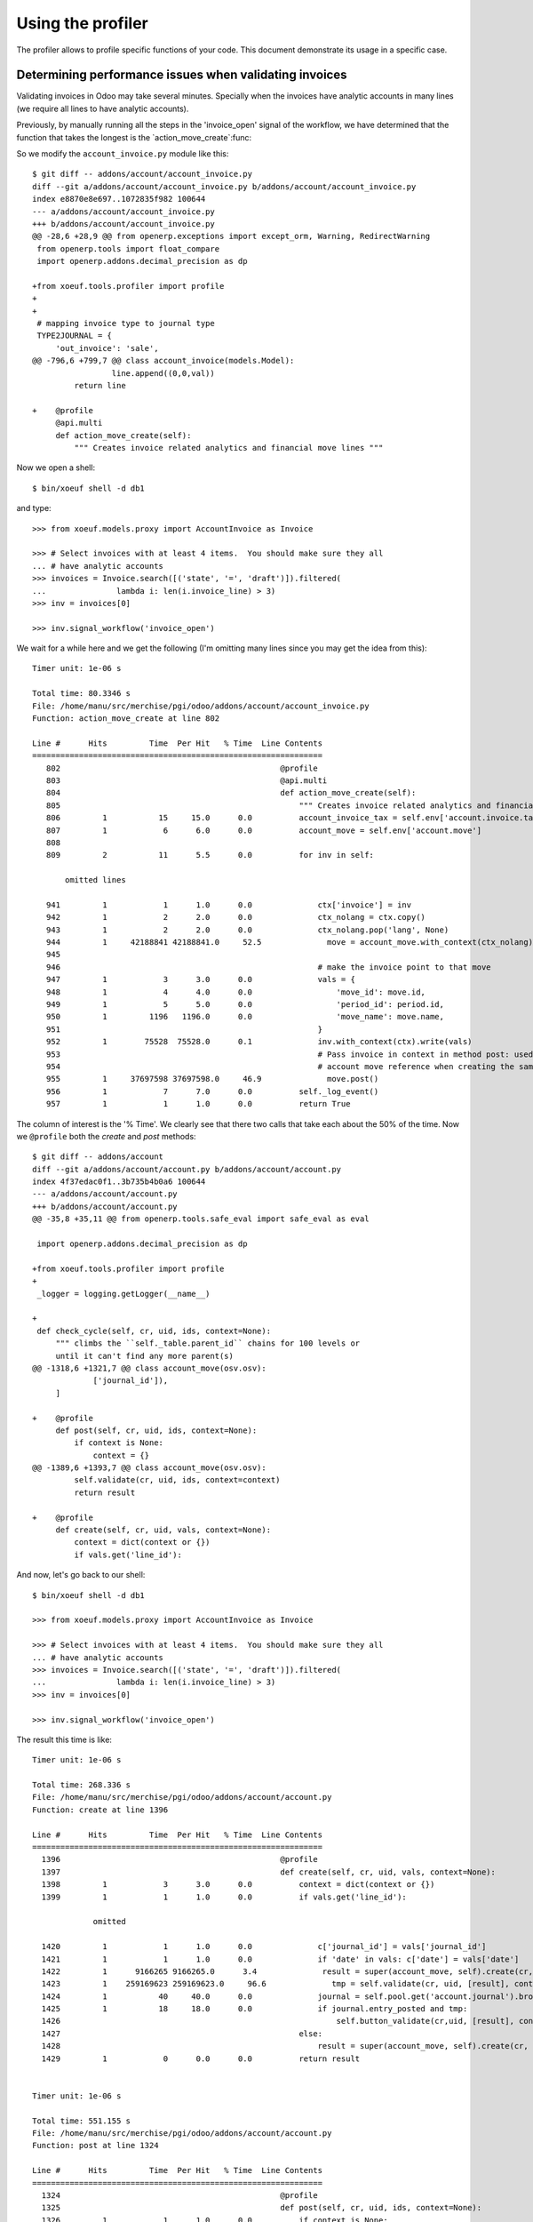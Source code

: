 ====================
 Using the profiler
====================

The profiler allows to profile specific functions of your code.  This document
demonstrate its usage in a specific case.


Determining performance issues when validating invoices
=======================================================

Validating invoices in Odoo may take several minutes.  Specially when the
invoices have analytic accounts in many lines (we require all lines to have
analytic accounts).

Previously, by manually running all the steps in the 'invoice_open' signal of
the workflow, we have determined that the function that takes the longest is
the `action_move_create`:func:

So we modify the ``account_invoice.py`` module like this::

  $ git diff -- addons/account/account_invoice.py
  diff --git a/addons/account/account_invoice.py b/addons/account/account_invoice.py
  index e8870e8e697..1072835f982 100644
  --- a/addons/account/account_invoice.py
  +++ b/addons/account/account_invoice.py
  @@ -28,6 +28,9 @@ from openerp.exceptions import except_orm, Warning, RedirectWarning
   from openerp.tools import float_compare
   import openerp.addons.decimal_precision as dp

  +from xoeuf.tools.profiler import profile
  +
  +
   # mapping invoice type to journal type
   TYPE2JOURNAL = {
       'out_invoice': 'sale',
  @@ -796,6 +799,7 @@ class account_invoice(models.Model):
                   line.append((0,0,val))
           return line

  +    @profile
       @api.multi
       def action_move_create(self):
           """ Creates invoice related analytics and financial move lines """


Now we open a shell::

  $ bin/xoeuf shell -d db1

and type::

  >>> from xoeuf.models.proxy import AccountInvoice as Invoice

  >>> # Select invoices with at least 4 items.  You should make sure they all
  ... # have analytic accounts
  >>> invoices = Invoice.search([('state', '=', 'draft')]).filtered(
  ...               lambda i: len(i.invoice_line) > 3)
  >>> inv = invoices[0]

  >>> inv.signal_workflow('invoice_open')

We wait for a while here and we get the following (I'm omitting many lines
since you may get the idea from this)::

  Timer unit: 1e-06 s

  Total time: 80.3346 s
  File: /home/manu/src/merchise/pgi/odoo/addons/account/account_invoice.py
  Function: action_move_create at line 802

  Line #      Hits         Time  Per Hit   % Time  Line Contents
  ==============================================================
     802                                               @profile
     803                                               @api.multi
     804                                               def action_move_create(self):
     805                                                   """ Creates invoice related analytics and financial move lines """
     806         1           15     15.0      0.0          account_invoice_tax = self.env['account.invoice.tax']
     807         1            6      6.0      0.0          account_move = self.env['account.move']
     808
     809         2           11      5.5      0.0          for inv in self:

         omitted lines

     941         1            1      1.0      0.0              ctx['invoice'] = inv
     942         1            2      2.0      0.0              ctx_nolang = ctx.copy()
     943         1            2      2.0      0.0              ctx_nolang.pop('lang', None)
     944         1     42188841 42188841.0     52.5              move = account_move.with_context(ctx_nolang).create(move_vals)
     945
     946                                                       # make the invoice point to that move
     947         1            3      3.0      0.0              vals = {
     948         1            4      4.0      0.0                  'move_id': move.id,
     949         1            5      5.0      0.0                  'period_id': period.id,
     950         1         1196   1196.0      0.0                  'move_name': move.name,
     951                                                       }
     952         1        75528  75528.0      0.1              inv.with_context(ctx).write(vals)
     953                                                       # Pass invoice in context in method post: used if you want to get the same
     954                                                       # account move reference when creating the same invoice after a cancelled one:
     955         1     37697598 37697598.0     46.9              move.post()
     956         1            7      7.0      0.0          self._log_event()
     957         1            1      1.0      0.0          return True


The column of interest is the '% Time'.  We clearly see that there two calls
that take each about the 50% of the time.  Now we ``@profile`` both the
`create` and `post` methods::

  $ git diff -- addons/account
  diff --git a/addons/account/account.py b/addons/account/account.py
  index 4f37edac0f1..3b735b4b0a6 100644
  --- a/addons/account/account.py
  +++ b/addons/account/account.py
  @@ -35,8 +35,11 @@ from openerp.tools.safe_eval import safe_eval as eval

   import openerp.addons.decimal_precision as dp

  +from xoeuf.tools.profiler import profile
  +
   _logger = logging.getLogger(__name__)

  +
   def check_cycle(self, cr, uid, ids, context=None):
       """ climbs the ``self._table.parent_id`` chains for 100 levels or
       until it can't find any more parent(s)
  @@ -1318,6 +1321,7 @@ class account_move(osv.osv):
               ['journal_id']),
       ]

  +    @profile
       def post(self, cr, uid, ids, context=None):
           if context is None:
               context = {}
  @@ -1389,6 +1393,7 @@ class account_move(osv.osv):
           self.validate(cr, uid, ids, context=context)
           return result

  +    @profile
       def create(self, cr, uid, vals, context=None):
           context = dict(context or {})
           if vals.get('line_id'):


And now, let's go back to our shell::

  $ bin/xoeuf shell -d db1

  >>> from xoeuf.models.proxy import AccountInvoice as Invoice

  >>> # Select invoices with at least 4 items.  You should make sure they all
  ... # have analytic accounts
  >>> invoices = Invoice.search([('state', '=', 'draft')]).filtered(
  ...               lambda i: len(i.invoice_line) > 3)
  >>> inv = invoices[0]

  >>> inv.signal_workflow('invoice_open')


The result this time is like::

  Timer unit: 1e-06 s

  Total time: 268.336 s
  File: /home/manu/src/merchise/pgi/odoo/addons/account/account.py
  Function: create at line 1396

  Line #      Hits         Time  Per Hit   % Time  Line Contents
  ==============================================================
    1396                                               @profile
    1397                                               def create(self, cr, uid, vals, context=None):
    1398         1            3      3.0      0.0          context = dict(context or {})
    1399         1            1      1.0      0.0          if vals.get('line_id'):

               omitted

    1420         1            1      1.0      0.0              c['journal_id'] = vals['journal_id']
    1421         1            1      1.0      0.0              if 'date' in vals: c['date'] = vals['date']
    1422         1      9166265 9166265.0      3.4              result = super(account_move, self).create(cr, uid, vals, c)
    1423         1    259169623 259169623.0     96.6              tmp = self.validate(cr, uid, [result], context)
    1424         1           40     40.0      0.0              journal = self.pool.get('account.journal').browse(cr, uid, vals['journal_id'], context)
    1425         1           18     18.0      0.0              if journal.entry_posted and tmp:
    1426                                                           self.button_validate(cr,uid, [result], context)
    1427                                                   else:
    1428                                                       result = super(account_move, self).create(cr, uid, vals, context)
    1429         1            0      0.0      0.0          return result


  Timer unit: 1e-06 s

  Total time: 551.155 s
  File: /home/manu/src/merchise/pgi/odoo/addons/account/account.py
  Function: post at line 1324

  Line #      Hits         Time  Per Hit   % Time  Line Contents
  ==============================================================
    1324                                               @profile
    1325                                               def post(self, cr, uid, ids, context=None):
    1326         1            1      1.0      0.0          if context is None:
    1327                                                       context = {}
    1328         1            1      1.0      0.0          invoice = context.get('invoice', False)
    1329         1    265463635 265463635.0     48.2          valid_moves = self.validate(cr, uid, ids, context)
    1330
    1331         1            1      1.0      0.0          if not valid_moves:

         omitted

    1348         1            2      2.0      0.0                  if new_name:
    1349         1    285492299 285492299.0     51.8                      self.write(cr, uid, [move.id], {'name':new_name})
    1350
    1351         1            1      1.0      0.0          cr.execute('UPDATE account_move '\
    1352                                                              'SET state=%s '\
    1353                                                              'WHERE id IN %s',
    1354         1          395    395.0      0.0                     ('posted', tuple(valid_moves),))
    1355         1           79     79.0      0.0          self.invalidate_cache(cr, uid, ['state', ], valid_moves, context=context)
    1356         1            1      1.0      0.0          return True


Now we notice that `validate` is called two time in these methods, that one
more time in the `write` (which takes the other big piece of the pie).

When profiling validate we notice that it passes most of the time creating
analytic line (you'd say that creating analytic lines must not be part of the
validate function, would you?)::

  Timer unit: 1e-06 s

  Total time: 297.801 s
  File: /home/manu/src/merchise/pgi/odoo/addons/account/account.py
  Function: validate at line 1550

  Line #      Hits         Time  Per Hit   % Time  Line Contents
  ==============================================================
    1550                                               @profile
    1551                                               def validate(self, cr, uid, ids, context=None):
    1552         1            3      3.0      0.0          if context and ('__last_update' in context):
    1553                                                       del context['__last_update']
    1554
    1555         1            1      1.0      0.0          valid_moves = [] #Maintains a list of moves which can be responsible to create analytic entries
    1556         1            7      7.0      0.0          obj_analytic_line = self.pool.get('account.analytic.line')
    1557         1            2      2.0      0.0          obj_move_line = self.pool.get('account.move.line')
    1558         1            2      2.0      0.0          obj_precision = self.pool.get('decimal.precision')
    1559         1           62     62.0      0.0          prec = obj_precision.precision_get(cr, uid, 'Account')
    1560         2          111     55.5      0.0          for move in self.browse(cr, uid, ids, context):
    1561         1         2115   2115.0      0.0              journal = move.journal_id
    1562         1            1      1.0      0.0              amount = 0
    1563         1            1      1.0      0.0              line_ids = []
    1564         1            1      1.0      0.0              line_draft_ids = []
    1565         1            2      2.0      0.0              company_id = None
    1566                                                       # makes sure we don't use outdated period
    1567         1          626    626.0      0.0              obj_move_line._update_journal_check(cr, uid, journal.id, move.period_id.id, context=context)
    1568        32         6393    199.8      0.0              for line in move.line_id:
    1569        31        32036   1033.4      0.0                  amount += line.debit - line.credit
    1570        31           98      3.2      0.0                  line_ids.append(line.id)
    1571        31          213      6.9      0.0                  if line.state=='draft':
    1572        31           92      3.0      0.0                      line_draft_ids.append(line.id)
    1573
    1574        31           26      0.8      0.0                  if not company_id:
    1575         1         1979   1979.0      0.0                      company_id = line.account_id.company_id.id
    1576        31          536     17.3      0.0                  if not company_id == line.account_id.company_id.id:
    1577                                                               raise osv.except_osv(_('Error!'), _("Cannot create moves for different companies."))
    1578
    1579        31          392     12.6      0.0                  if line.account_id.currency_id and line.currency_id:
    1580                                                               if line.account_id.currency_id.id != line.currency_id.id and (line.account_id.currency_id.id != line.account_id.company_id.currency_id.id):
    1581                                                                   raise osv.except_osv(_('Error!'), _("""Cannot create move with currency different from ..""") % (line.account_id.code, line.account_id.name))
    1582
    1583         1           18     18.0      0.0              if round(abs(amount), prec) < 10 ** (-max(5, prec)):
    1584                                                           # If the move is balanced
    1585                                                           # Add to the list of valid moves
    1586                                                           # (analytic lines will be created later for valid moves)
    1587         1            2      2.0      0.0                  valid_moves.append(move)
    1588
    1589                                                           # Check whether the move lines are confirmed
    1590
    1591         1            1      1.0      0.0                  if not line_draft_ids:
    1592                                                               continue
    1593                                                           # Update the move lines (set them as valid)
    1594
    1595         1            3      3.0      0.0                  obj_move_line.write(cr, uid, line_draft_ids, {
    1596         1            1      1.0      0.0                      'state': 'valid'
    1597         1        65123  65123.0      0.0                  }, context=context, check=False)
    1598

    BY THE WAY, from 1599 to 1617 does NOTHING BUT TO WASTE TIME

    1599         1            2      2.0      0.0                  account = {}
    1600         1            1      1.0      0.0                  account2 = {}
    1601
    1602         1           23     23.0      0.0                  if journal.type in ('purchase','sale'):
    1603        32          114      3.6      0.0                      for line in move.line_id:
    1604        31           27      0.9      0.0                          code = amount = 0
    1605        31          561     18.1      0.0                          key = (line.account_id.id, line.tax_code_id.id)
    1606        31           29      0.9      0.0                          if key in account2:
    1607                                                                       code = account2[key][0]
    1608                                                                       amount = account2[key][1] * (line.debit + line.credit)
    1609        31          254      8.2      0.0                          elif line.account_id.id in account:
    1610                                                                       code = account[line.account_id.id][0]
    1611                                                                       amount = account[line.account_id.id][1] * (line.debit + line.credit)
    1612        31           31      1.0      0.0                          if (code or amount) and not (line.tax_code_id or line.tax_amount):
    1613                                                                       obj_move_line.write(cr, uid, [line.id], {
    1614                                                                           'tax_code_id': code,
    1615                                                                           'tax_amount': amount
    1616                                                                       }, context=context, check=False)
    1617                                                       elif journal.centralisation:
    1618                                                           # If the move is not balanced, it must be centralised...
    1619
    1620                                                           # Add to the list of valid moves
    1621                                                           # (analytic lines will be created later for valid moves)
    1622                                                           valid_moves.append(move)
    1623
    1624                                                           #
    1625                                                           # Update the move lines (set them as valid)
    1626                                                           #
    1627                                                           self._centralise(cr, uid, move, 'debit', context=context)
    1628                                                           self._centralise(cr, uid, move, 'credit', context=context)
    1629                                                           obj_move_line.write(cr, uid, line_draft_ids, {
    1630                                                               'state': 'valid'
    1631                                                           }, context=context, check=False)
    1632                                                       else:
    1633                                                           # We can't validate it (it's unbalanced)
    1634                                                           # Setting the lines as draft
    1635                                                           not_draft_line_ids = list(set(line_ids) - set(line_draft_ids))
    1636                                                           if not_draft_line_ids:
    1637                                                               obj_move_line.write(cr, uid, not_draft_line_ids, {
    1638                                                                   'state': 'draft'
    1639                                                               }, context=context, check=False)
    1640                                                   # Create analytic lines for the valid moves
    1641         2            4      2.0      0.0          for record in valid_moves:
    1642        32    297689833 9302807.3    100.0              obj_move_line.create_analytic_lines(cr, uid, [line.id for line in record.line_id], context)
    1643
    1644         2           10      5.0      0.0          valid_moves = [move.id for move in valid_moves]
    1645         1            1      1.0      0.0          return len(valid_moves) > 0 and valid_moves or False


So the plan is to avoid calling ``validate``, or to extract the
``create_analytic_lines`` to other part of the code.
